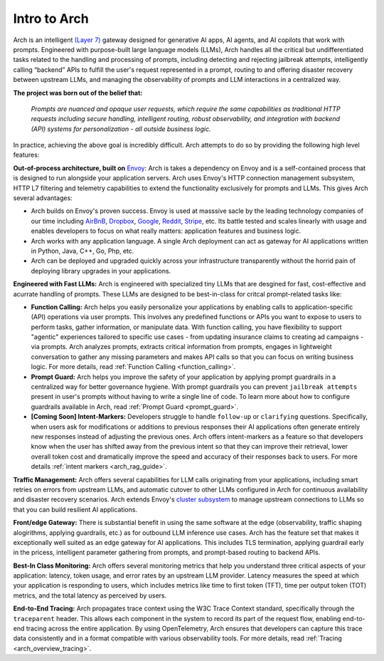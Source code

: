 .. _intro_to_arch:

Intro to Arch
=============

Arch is an intelligent `(Layer 7) <https://www.cloudflare.com/learning/ddos/what-is-layer-7/>`_ gateway designed for generative AI apps, AI agents, and AI copilots that work with prompts.
Engineered with purpose-built large language models (LLMs), Arch handles all the critical but undifferentiated tasks related to the handling and processing of prompts, including detecting and rejecting jailbreak attempts, intelligently calling “backend” APIs to fulfill the user's request represented in a prompt, routing to and offering disaster recovery between upstream LLMs, and managing the observability of prompts and LLM interactions in a centralized way.

.. image:: /_static/img/arch-logo.png
   :width: 100%
   :align: center

**The project was born out of the belief that:**

  *Prompts are nuanced and opaque user requests, which require the same capabilities as traditional HTTP requests
  including secure handling, intelligent routing, robust observability, and integration with backend (API)
  systems for personalization - all outside business logic.*

In practice, achieving the above goal is incredibly difficult.
Arch attempts to do so by providing the following high level features:

**Out-of-process architecture, built on** `Envoy <http://envoyproxy.io/>`_:
Arch is takes a dependency on Envoy and is a self-contained process that is designed to run alongside your application servers.
Arch uses Envoy's HTTP connection management subsystem, HTTP L7 filtering and telemetry capabilities to extend the functionality exclusively for prompts and LLMs.
This gives Arch several advantages:

* Arch builds on Envoy's proven success. Envoy is used at masssive sacle by the leading technology companies of our time including `AirBnB <https://www.airbnb.com>`_, `Dropbox <https://www.dropbox.com>`_, `Google <https://www.google.com>`_, `Reddit <https://www.reddit.com>`_, `Stripe <https://www.stripe.com>`_, etc. Its battle tested and scales linearly with usage and enables developers to focus on what really matters: application features and business logic.

* Arch works with any application language. A single Arch deployment can act as gateway for AI applications written in Python, Java, C++, Go, Php, etc.

* Arch can be deployed and upgraded quickly across your infrastructure transparently without the horrid pain of deploying library upgrades in your applications.

**Engineered with Fast LLMs:** Arch is engineered with specialized tiny LLMs that are desgined for fast, cost-effective and acurrate handling of prompts.
These LLMs are designed to be best-in-class for critcal prompt-related tasks like:

* **Function Calling:** Arch helps you easily personalize your applications by enabling calls to application-specific (API) operations via user prompts.
  This involves any predefined functions or APIs you want to expose to users to perform tasks, gather information, or manipulate data.
  With function calling, you have flexibility to support "agentic" experiences tailored to specific use cases - from updating insurance claims to creating ad campaigns - via prompts.
  Arch analyzes prompts, extracts critical information from prompts, engages in lightweight conversation to gather any missing parameters and makes API calls so that you can focus on writing business logic.
  For more details, read :ref:`Function Calling <function_calling>`.

* **Prompt Guard:** Arch helps you improve the safety of your application by applying prompt guardrails in a centralized way for better governance hygiene.
  With prompt guardrails you can prevent ``jailbreak attempts`` present in user's prompts without having to write a single line of code.
  To learn more about how to configure guardrails available in Arch, read :ref:`Prompt Guard <prompt_guard>`.

* **[Coming Soon] Intent-Markers:** Developers struggle to handle ``follow-up`` or ``clarifying`` questions.
  Specifically, when users ask for modifications or additions to previous responses their AI applications often generate entirely new responses instead of adjusting the previous ones.
  Arch offers intent-markers as a feature so that developers know when the user has shifted away from the previous intent so that they can improve their retrieval, lower overall token cost and dramatically improve the speed and accuracy of their responses back to users.
  For more details :ref:`intent markers <arch_rag_guide>`.

**Traffic Management:** Arch offers several capabilities for LLM calls originating from your applications, including smart retries on errors from upstream LLMs, and automatic cutover to other LLMs configured in Arch for continuous availability and disaster recovery scenarios.
Arch extends Envoy's `cluster subsystem <https://www.envoyproxy.io/docs/envoy/latest/intro/arch_overview/upstream/cluster_manager>`_ to manage upstream connections to LLMs so that you can build resilient AI applications.

**Front/edge Gateway:** There is substantial benefit in using the same software at the edge (observability, traffic shaping alogirithms, applying guardrails, etc.) as for outbound LLM inference use cases.
Arch has the feature set that makes it exceptionally well suited as an edge gateway for AI applications.
This includes TLS termination, applying guardrail early in the pricess, intelligent parameter gathering from prompts, and prompt-based routing to backend APIs.

**Best-In Class Monitoring:** Arch offers several monitoring metrics that help you understand three critical aspects of
your application: latency, token usage, and error rates by an upstream LLM provider. Latency measures the speed at which
your application is responding to users, which includes metrics like time to first token (TFT), time per output token (TOT)
metrics, and the total latency as perceived by users.

**End-to-End Tracing:** Arch propagates trace context using the W3C Trace Context standard, specifically through the ``traceparent`` header.
This allows each component in the system to record its part of the request flow, enabling end-to-end tracing across the entire application.
By using OpenTelemetry, Arch ensures that developers can capture this trace data consistently and in a format compatible with various observability tools.
For more details, read :ref:`Tracing <arch_overview_tracing>`.

